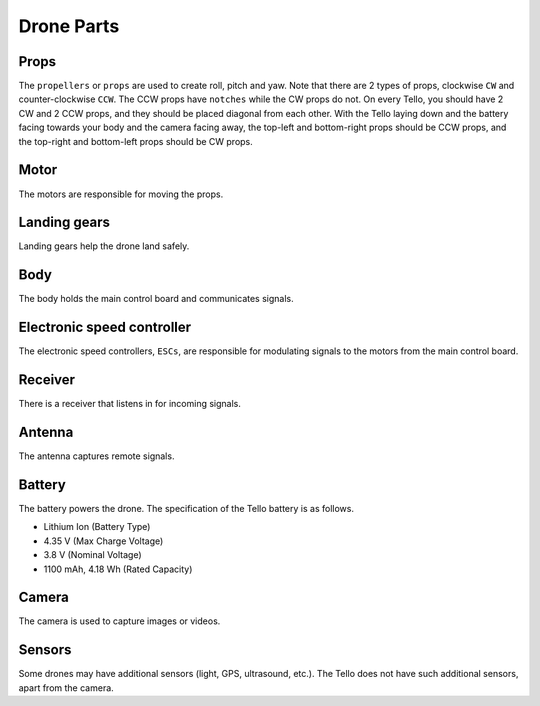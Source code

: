 Drone Parts
===========

.. image:: _static/images/parts/tello.jpg

Props
-----

The ``propellers`` or ``props`` are used to create roll, pitch and yaw. Note that there are 2 types of props, clockwise ``CW`` and counter-clockwise ``CCW``. The CCW props have ``notches`` while the CW props do not. On every Tello, you should have 2 CW and 2 CCW props, and they should be placed diagonal from each other. With the Tello laying down and the battery facing towards your body and the camera facing away, the top-left and bottom-right props should be CCW props, and the top-right and bottom-left props should be CW props. 

.. image:: _static/images/parts/tello-props.jpg

Motor
-----

The motors are responsible for moving the props.

.. image:: _static/images/parts/tello-motors.jpg

Landing gears
-------------

Landing gears help the drone land safely.

.. image:: _static/images/parts/tello-landing-gears.jpg

Body
----

The body holds the main control board and communicates signals.

.. image:: _static/images/parts/tello-body.jpg

Electronic speed controller
---------------------------

The electronic speed controllers, ``ESCs``, are responsible for modulating signals to the motors from the main control board.

.. image:: _static/images/parts/tello-esc.jpg

Receiver
--------

There is a receiver that listens in for incoming signals.

Antenna
-------

The antenna captures remote signals. 

Battery
-------

The battery powers the drone. The specification of the Tello battery is as follows.

* Lithium Ion (Battery Type)
* 4.35 V (Max Charge Voltage)
* 3.8 V (Nominal Voltage)
* 1100 mAh, 4.18 Wh (Rated Capacity)

.. image:: _static/images/parts/tello-battery.jpg

Camera
------

The camera is used to capture images or videos.

.. image:: _static/images/parts/tello-camera.jpg

Sensors
-------

Some drones may have additional sensors (light, GPS, ultrasound, etc.). The Tello does not have such additional sensors, apart from the camera.